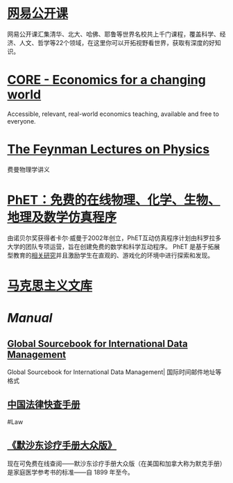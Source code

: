 * [[https://open.163.com/][网易公开课]]
:PROPERTIES:
:END:
网易公开课汇集清华、北大、哈佛、耶鲁等世界名校共上千门课程，覆盖科学、经济、人文、哲学等22个领域，在这里你可以开拓视野看世界，获取有深度的好知识。
* [[https://www.core-econ.org/][CORE - Economics for a changing world]]
:PROPERTIES:
:END:
Accessible, relevant, real-world economics teaching, available and free to everyone.
* [[https://www.feynmanlectures.caltech.edu/][The Feynman Lectures on Physics]]
:PROPERTIES:
:END:
费曼物理学讲义
* [[https://phet.colorado.edu/zh_CN/][PhET：免费的在线物理、化学、生物、地理及数学仿真程序]]
由诺贝尔奖获得者卡尔·威曼于2002年创立，PhET互动仿真程序计划由科罗拉多大学的团队专项运营，旨在创建免费的数学和科学互动程序。 PhET 是基于拓展型教育的[[https://phet.colorado.edu/zh_CN/research][相关研究]]并且激励学生在直观的、游戏化的环境中进行探索和发现。
* [[https://www.marxists.org/chinese/index.html][马克思主义文库]]
* [[Manual]]
** [[http://www.grcdi.nl/gsb/global%20sourcebook.html][Global Sourcebook for International Data Management]]
Global Sourcebook for International Data Management| 国际时间邮件地址等格式
** [[https://lawrefbook.github.io/][中国法律快查手册]]
#Law
** [[https://www.msdmanuals.cn/home][《默沙东诊疗手册大众版》]]
:PROPERTIES:
:TAGS: health, 
:END:
现在可免费在线查阅——默沙东诊疗手册大众版（在美国和加拿大称为默克手册）是家庭医学参考书的标准——自 1899 年至今。